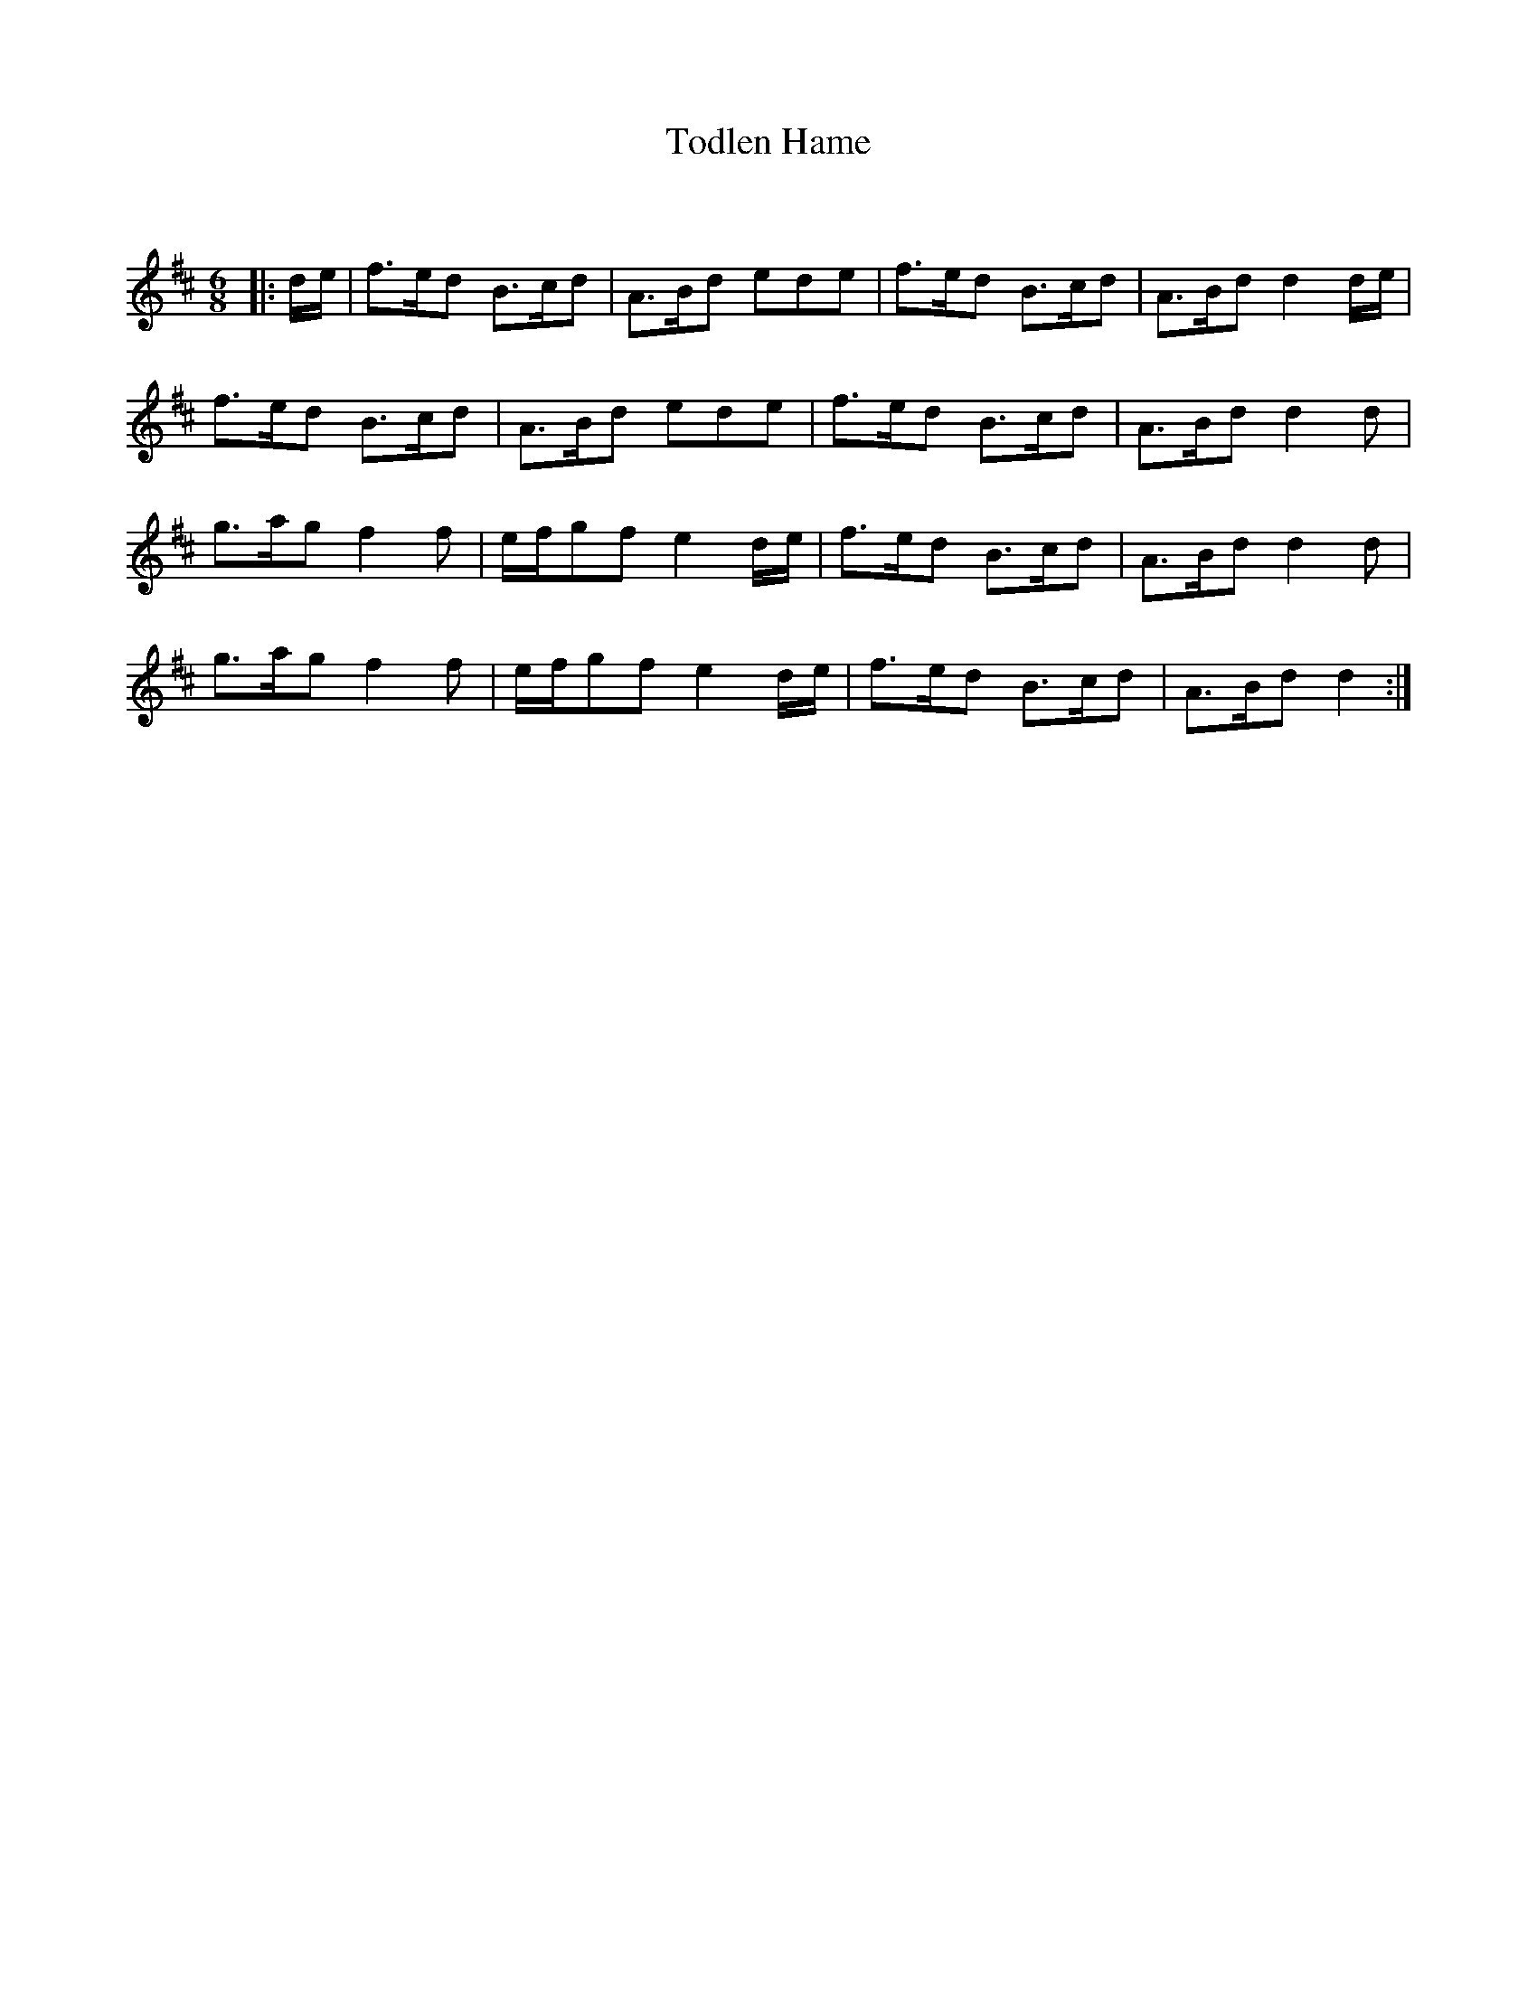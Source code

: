 X:1
T: Todlen Hame
C:
R:Jig
Q:160
K:D
M:6/8
L:1/16
|:de|f3ed2 B3cd2|A3Bd2 e2d2e2|f3ed2 B3cd2|A3Bd2 d4de|
f3ed2 B3cd2|A3Bd2 e2d2e2|f3ed2 B3cd2|A3Bd2 d4d2|
g3ag2 f4f2|efg2f2 e4de|f3ed2 B3cd2|A3Bd2 d4d2|
g3ag2 f4f2|efg2f2 e4de|f3ed2 B3cd2|A3Bd2 d4:|
